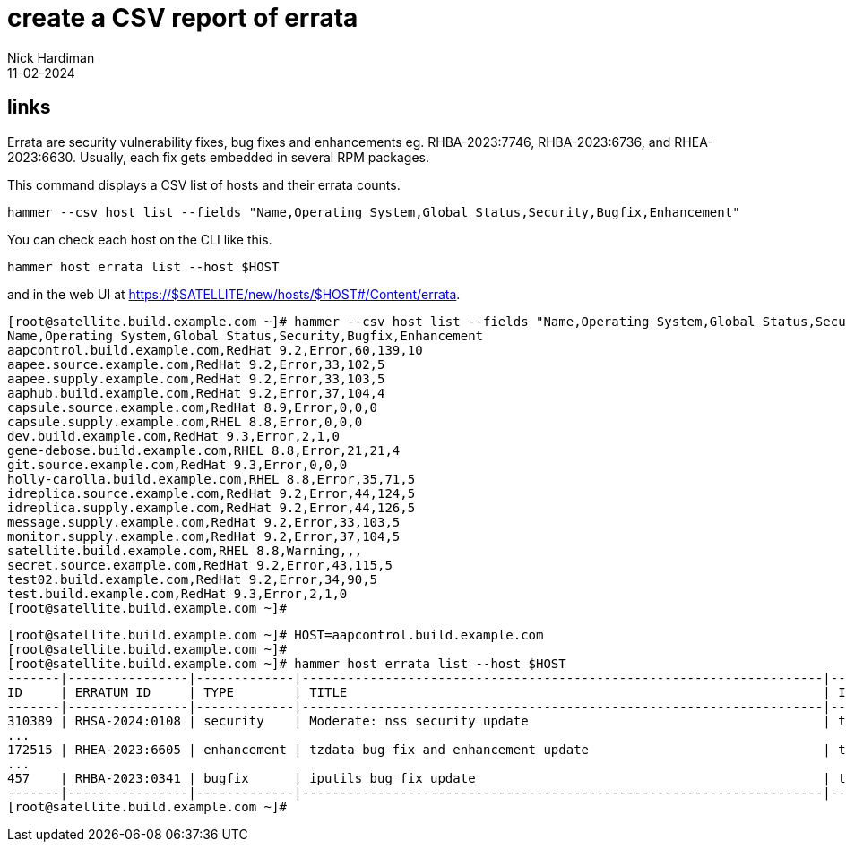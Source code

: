= create a CSV report of errata
Nick Hardiman 
:source-highlighter: highlight.js
:revdate: 11-02-2024


== links

Errata are security vulnerability fixes, bug fixes and enhancements eg. RHBA-2023:7746, RHBA-2023:6736, and RHEA-2023:6630. Usually, each fix gets embedded in several RPM packages. 

This command displays a CSV list of hosts and their errata counts.

[source,shell]
----
hammer --csv host list --fields "Name,Operating System,Global Status,Security,Bugfix,Enhancement"
----

You can check each host on the CLI like this.

[source,shell]
----
hammer host errata list --host $HOST
----

and in the web UI at https://$SATELLITE/new/hosts/$HOST#/Content/errata.

[source,shell]
----
[root@satellite.build.example.com ~]# hammer --csv host list --fields "Name,Operating System,Global Status,Security,Bugfix,Enhancement"
Name,Operating System,Global Status,Security,Bugfix,Enhancement
aapcontrol.build.example.com,RedHat 9.2,Error,60,139,10
aapee.source.example.com,RedHat 9.2,Error,33,102,5
aapee.supply.example.com,RedHat 9.2,Error,33,103,5
aaphub.build.example.com,RedHat 9.2,Error,37,104,4
capsule.source.example.com,RedHat 8.9,Error,0,0,0
capsule.supply.example.com,RHEL 8.8,Error,0,0,0
dev.build.example.com,RedHat 9.3,Error,2,1,0
gene-debose.build.example.com,RHEL 8.8,Error,21,21,4
git.source.example.com,RedHat 9.3,Error,0,0,0
holly-carolla.build.example.com,RHEL 8.8,Error,35,71,5
idreplica.source.example.com,RedHat 9.2,Error,44,124,5
idreplica.supply.example.com,RedHat 9.2,Error,44,126,5
message.supply.example.com,RedHat 9.2,Error,33,103,5
monitor.supply.example.com,RedHat 9.2,Error,37,104,5
satellite.build.example.com,RHEL 8.8,Warning,,,
secret.source.example.com,RedHat 9.2,Error,43,115,5
test02.build.example.com,RedHat 9.2,Error,34,90,5
test.build.example.com,RedHat 9.3,Error,2,1,0
[root@satellite.build.example.com ~]# 
----

[source,shell]
----
[root@satellite.build.example.com ~]# HOST=aapcontrol.build.example.com
[root@satellite.build.example.com ~]#
[root@satellite.build.example.com ~]# hammer host errata list --host $HOST
-------|----------------|-------------|---------------------------------------------------------------------|------------
ID     | ERRATUM ID     | TYPE        | TITLE                                                               | INSTALLABLE
-------|----------------|-------------|---------------------------------------------------------------------|------------
310389 | RHSA-2024:0108 | security    | Moderate: nss security update                                       | true       
...
172515 | RHEA-2023:6605 | enhancement | tzdata bug fix and enhancement update                               | true       
...
457    | RHBA-2023:0341 | bugfix      | iputils bug fix update                                              | true       
-------|----------------|-------------|---------------------------------------------------------------------|------------
[root@satellite.build.example.com ~]# 
----
